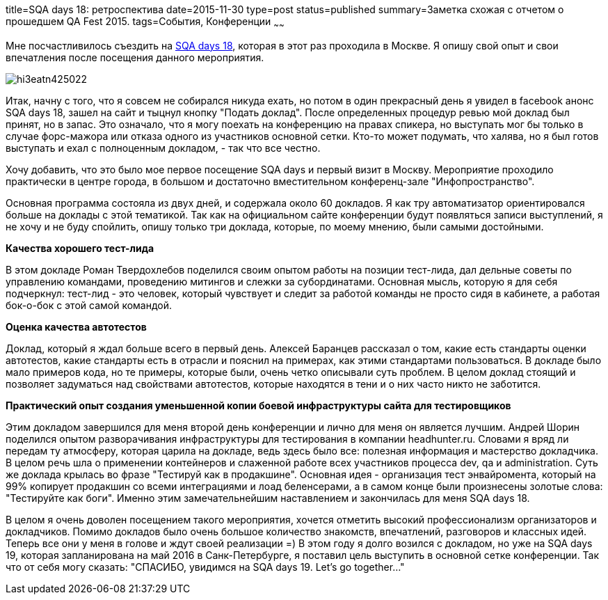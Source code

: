 title=SQA days 18: ретроспектива
date=2015-11-30
type=post
status=published
summary=Заметка схожая с отчетом о прошедшем QA Fest 2015.
tags=События, Конференции
~~~~~~

Мне посчастливилось съездить на http://sqadays.com/en/index[SQA days 18], которая в этот раз проходила в Москве. Я опишу свой опыт и свои впечатления после посещения данного мероприятия.

image::http://sqadays.com/files/autoupload/58/60/32/hi3eatn425022.png[]

Итак, начну с того, что я совсем не собирался никуда ехать, но потом в один прекрасный день я увидел в facebook анонс SQA days 18, зашел на сайт и тыцнул кнопку "Подать доклад". После определенных процедур ревью мой доклад был принят, но в запас. Это означало, что я могу поехать на конференцию на правах спикера, но выступать мог бы только в случае форс-мажора или отказа одного из участников основной сетки. Кто-то может подумать, что халява, но я был готов выступать и ехал с полноценным докладом, - так что все честно.

Хочу добавить, что это было мое первое посещение SQA days и первый визит в Москву. Мероприятие проходило практически в центре города, в большом и достаточно вместительном конференц-зале "Инфопространство".

Основная программа состояла из двух дней, и содержала около 60 докладов. Я как тру автоматизатор ориентировался больше на доклады с этой тематикой. Так как на официальном сайте конференции будут появляться записи выступлений, я не хочу и не буду спойлить, опишу только три доклада, которые, по моему мнению, были самыми достойными.

**Качества хорошего тест-лида**

В этом докладе Роман Твердохлебов поделился своим опытом работы на позиции тест-лида, дал дельные советы по управлению командами, проведению митингов и слежки за субординатами. Основная мысль, которую я для себя подчеркнул: тест-лид - это человек, который чувствует и следит за работой команды не просто сидя в кабинете, а работая бок-о-бок с этой самой командой.

**Оценка качества автотестов**

Доклад, который я ждал больше всего в первый день. Алексей Баранцев рассказал о том, какие есть стандарты оценки автотестов, какие стандарты есть в отрасли и пояснил на примерах, как этими стандартами пользоваться. В докладе было мало примеров кода, но те примеры, которые были, очень четко описывали суть проблем. В целом доклад стоящий и позволяет задуматься над свойствами автотестов, которые находятся в тени и о них часто никто не заботится.

**Практический опыт создания уменьшенной копии боевой инфраструктуры сайта для тестировщиков**

Этим докладом завершился для меня второй день конференции и лично для меня он является лучшим. Андрей Шорин поделился опытом разворачивания инфраструктуры для тестирования в компании headhunter.ru. Словами я вряд ли передам ту атмосферу, которая царила на докладе, ведь здесь было все: полезная информация и мастерство докладчика. В целом речь шла о применении контейнеров и слаженной работе всех участников процесса dev, qa и administration. Суть же доклада крылась во фразе "Тестируй как в продакшине". Основная идея - организация тест энвайромента, который на 99% копирует продакшин со всеми интеграциями и лоад беленсерами, а в самом конце были произнесены золотые слова: "Тестируйте как боги". Именно этим замечательнейшим наставлением и закончилась для меня SQA days 18.

В целом я очень доволен посещением такого мероприятия, хочется отметить высокий профессионализм организаторов и докладчиков. Помимо докладов было очень большое количество знакомств, впечатлений, разговоров и классных идей. Теперь все они у меня в голове и ждут своей реализации =) В этом году я долго возился с докладом, но уже на SQA days 19, которая запланирована на май 2016 в Санк-Петербурге, я поставил цель выступить в основной сетке конференции. Так что от себя могу сказать: "СПАСИБО, увидимся на SQA days 19. Let's go together..."